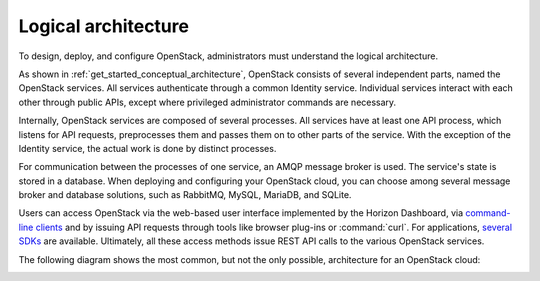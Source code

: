 ====================
Logical architecture
====================

To design, deploy, and configure OpenStack, administrators must
understand the logical architecture.

As shown in :ref:`get_started_conceptual_architecture`, OpenStack consists of
several independent parts, named the OpenStack services. All services
authenticate through a common Identity service. Individual services interact
with each other through public APIs, except where privileged administrator
commands are necessary.

Internally, OpenStack services are composed of several processes. All
services have at least one API process, which listens for API requests,
preprocesses them and passes them on to other parts of the service. With
the exception of the Identity service, the actual work is done by
distinct processes.

For communication between the processes of one service, an AMQP message
broker is used. The service's state is stored in a database. When
deploying and configuring your OpenStack cloud, you can choose among
several message broker and database solutions, such as RabbitMQ,
MySQL, MariaDB, and SQLite.

Users can access OpenStack via the web-based user interface implemented
by the Horizon Dashboard, via `command-line
clients <https://docs.openstack.org/cli-reference/>`__ and by
issuing API requests through tools like browser plug-ins or :command:`curl`.
For applications, `several SDKs <https://developer.openstack.org/#sdk>`__
are available. Ultimately, all these access methods issue REST API calls
to the various OpenStack services.

The following diagram shows the most common, but not the only possible,
architecture for an OpenStack cloud:

.. image:: figures/openstack-arch-kilo-logical-v1.png
   :alt: Logical architecture
   :width: 100%
